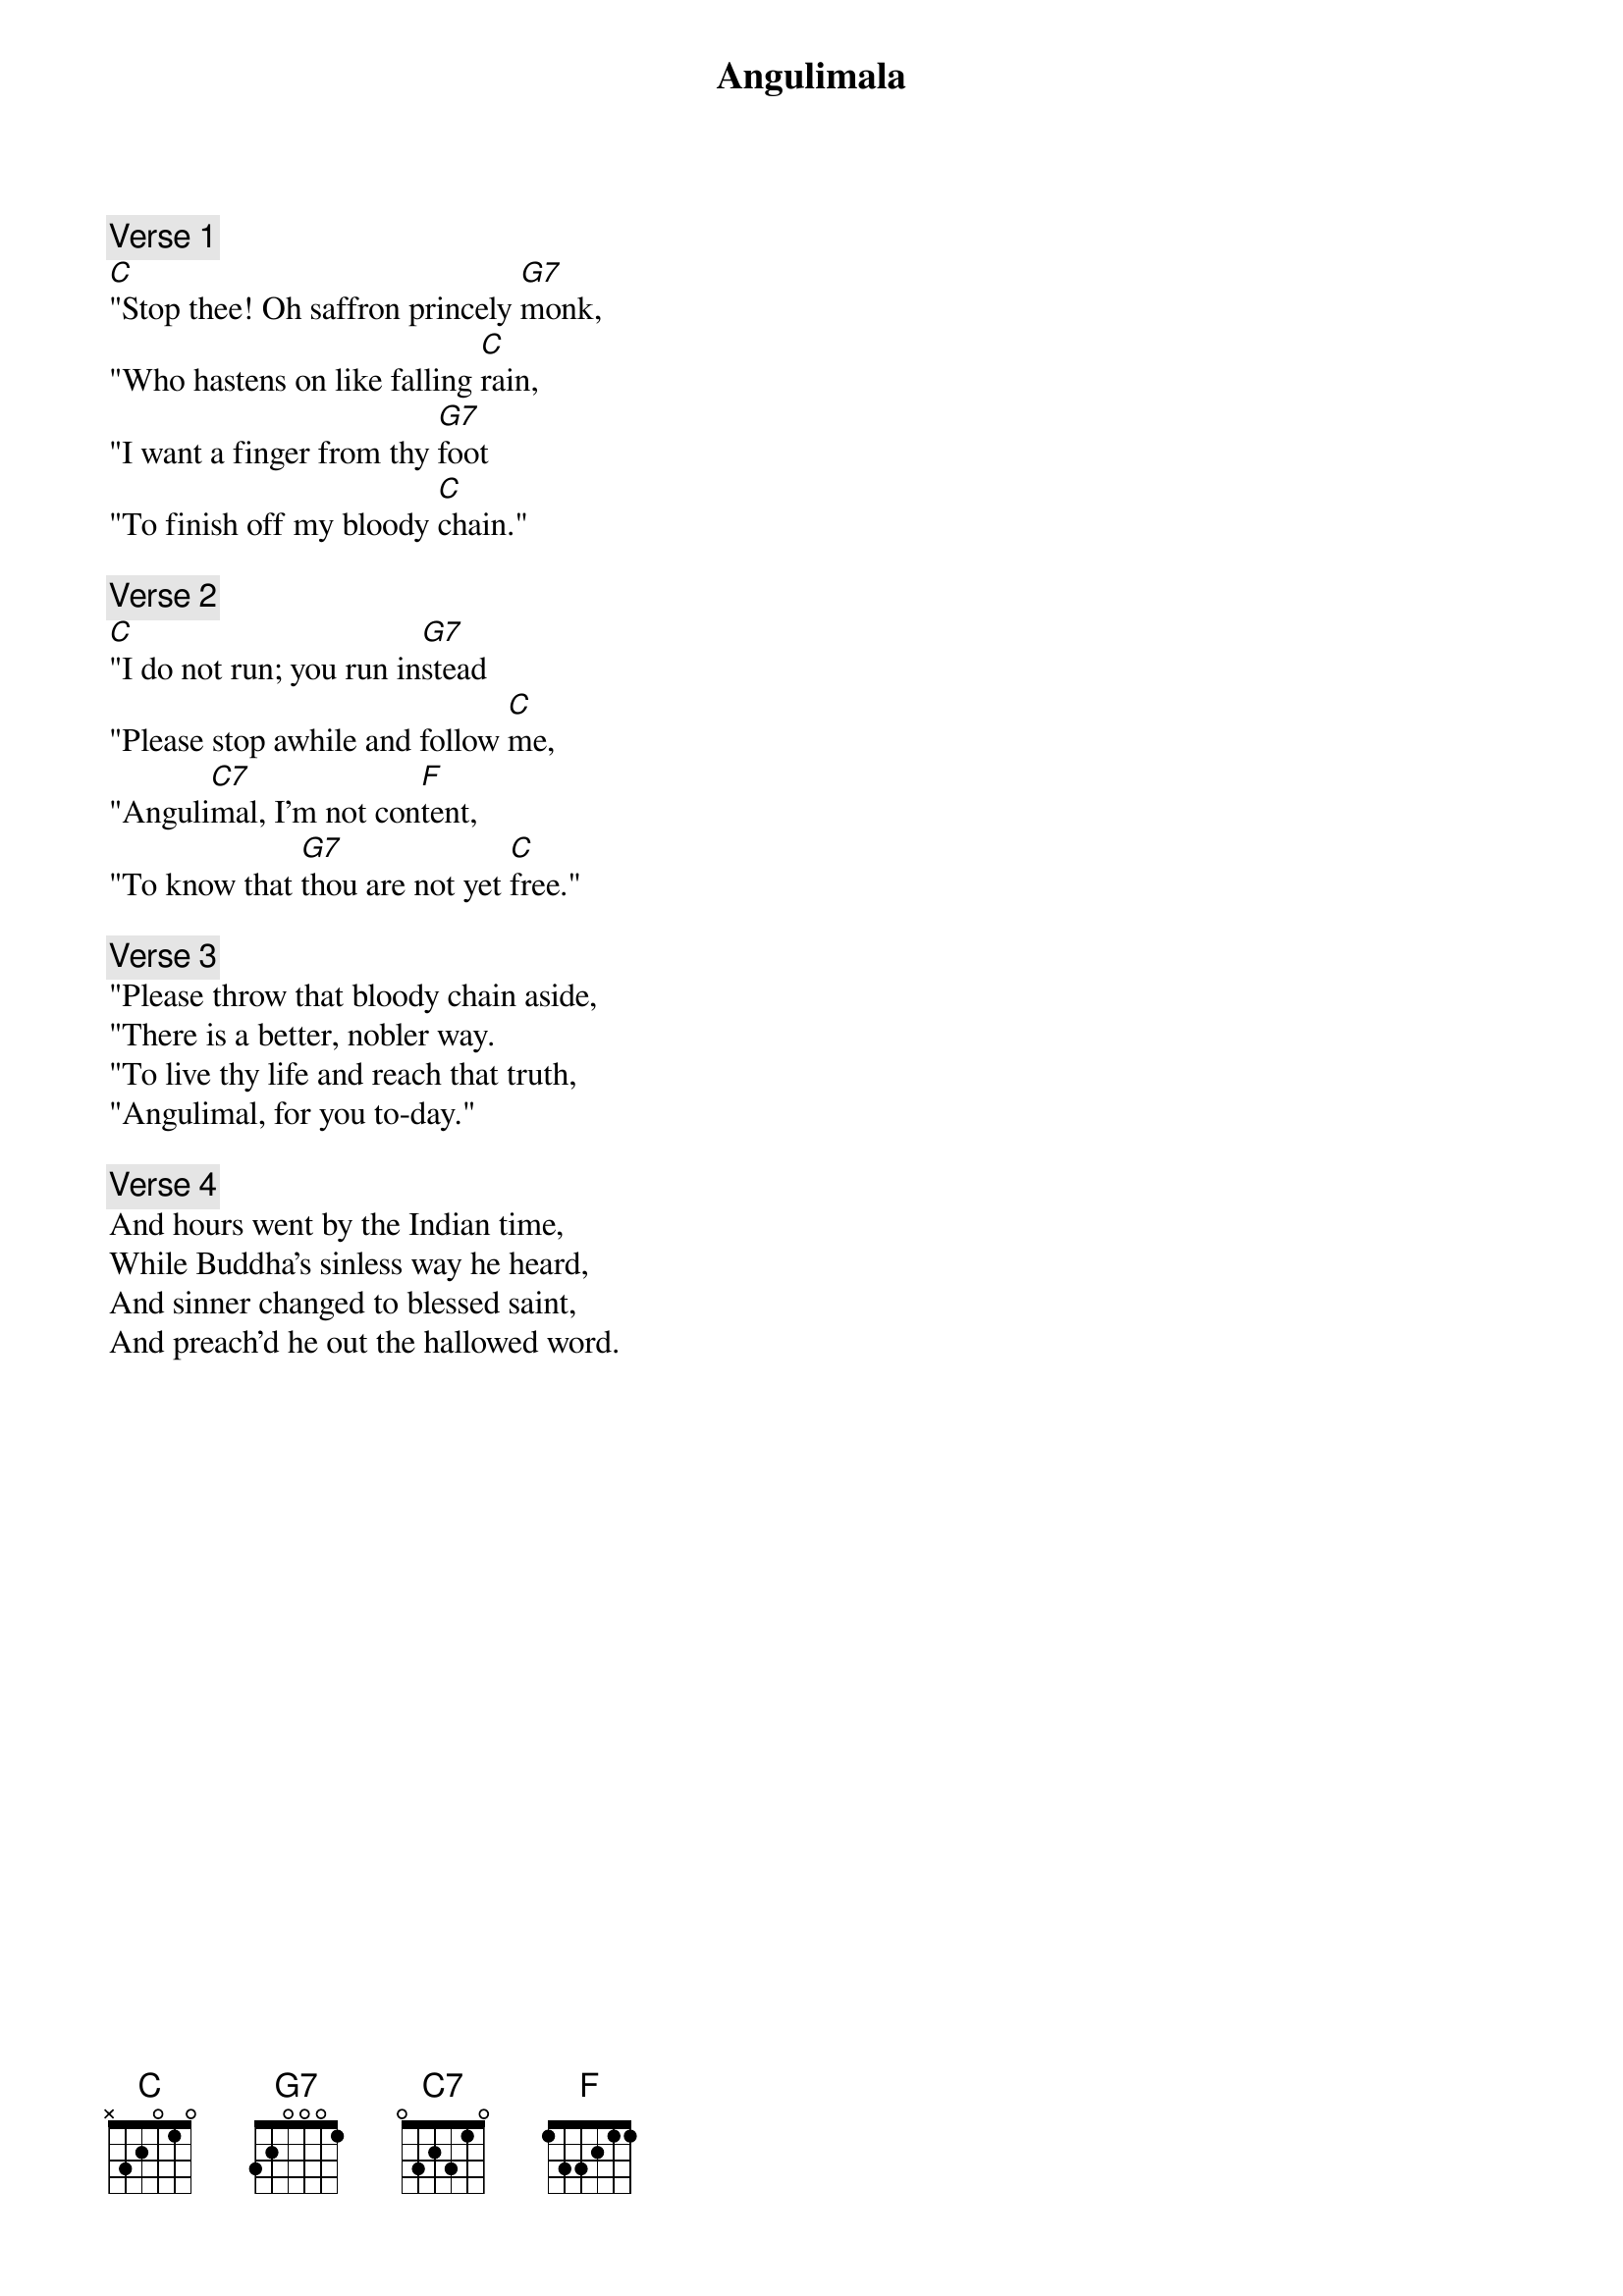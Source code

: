 {title: Angulimala}
{artist: Lyrics & Music: Sujatha Hettiarachchi}

{comment: Verse 1}
[C]"Stop thee! Oh saffron princely [G7]monk,
"Who hastens on like falling [C]rain,
"I want a finger from thy [G7]foot
"To finish off my bloody [C]chain."

{comment: Verse 2}
[C]"I do not run; you run in[G7]stead
"Please stop awhile and follow [C]me,
"Anguli[C7]mal, I'm not con[F]tent,
"To know that [G7]thou are not yet [C]free."

{comment: Verse 3}
"Please throw that bloody chain aside,
"There is a better, nobler way.
"To live thy life and reach that truth,
"Angulimal, for you to-day."

{comment: Verse 4}
And hours went by the Indian time,
While Buddha's sinless way he heard,
And sinner changed to blessed saint,
And preach'd he out the hallowed word.
